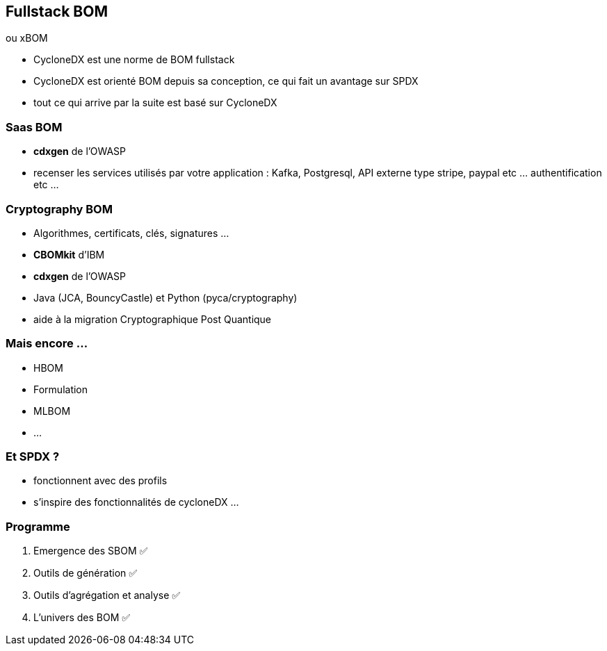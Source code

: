 == Fullstack BOM

[.step]
****
ou xBOM
****

[.notes]
--
* CycloneDX est une norme de BOM fullstack
* CycloneDX est orienté BOM depuis sa conception, ce qui fait un avantage sur SPDX
* tout ce qui arrive par la suite est basé sur CycloneDX
--

=== Saas BOM

[.step]
* *cdxgen* de l'OWASP


[.notes]
--
* recenser les services utilisés par votre application : Kafka, Postgresql, API externe type stripe, paypal etc ... authentification etc ...
--

=== Cryptography BOM

[.step]
* Algorithmes, certificats, clés, signatures ...
* *CBOMkit* d'IBM
* *cdxgen* de l'OWASP


[.notes]
--
* Java (JCA, BouncyCastle) et Python (pyca/cryptography)
* aide à la migration Cryptographique Post Quantique
--

=== Mais encore ...

[.step]
* HBOM
* Formulation
* MLBOM
* ...


=== Et SPDX ?

[.notes]
--
* fonctionnent avec des profils
* s'inspire des fonctionnalités de cycloneDX ...
--

[%notitle]
=== Programme

. Emergence des SBOM ✅
. Outils de génération ✅
. Outils d'agrégation et analyse ✅
. L'univers des BOM ✅


